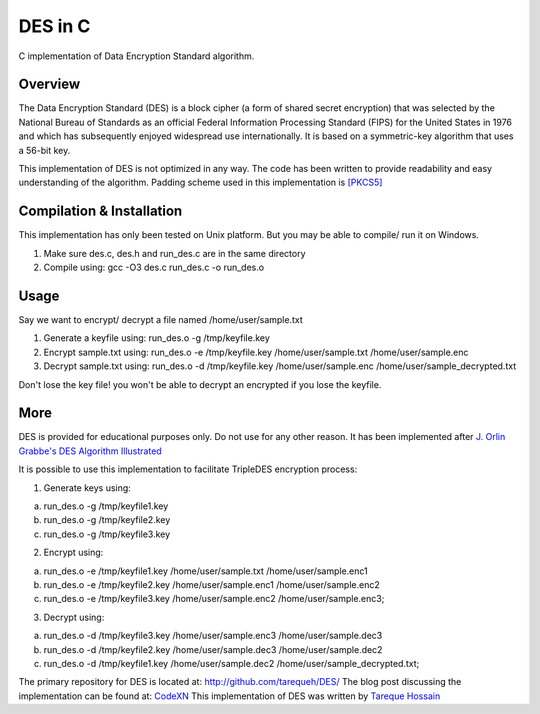 ###################
 DES in C
###################
C implementation of Data Encryption Standard algorithm.

Overview
========
The Data Encryption Standard (DES) is a block cipher (a form of shared secret encryption) that was selected by the National 
Bureau of Standards as an official Federal Information Processing Standard (FIPS) for the United States in 1976 and which 
has subsequently enjoyed widespread use internationally. It is based on a symmetric-key algorithm that uses a 56-bit key.

This implementation of DES is not optimized in any way. The code has been written to provide readability and easy 
understanding of the algorithm. Padding scheme used in this implementation is `[PKCS5] <ftp://ftp.rsasecurity.com/pub/pkcs/pkcs-5v2/pkcs5v2-0.pdf>`_

Compilation & Installation
==========================
This implementation has only been tested on Unix platform. But you may be able to compile/ run it on Windows.

1. Make sure des.c, des.h and run_des.c are in the same directory 
2. Compile using: gcc -O3 des.c run_des.c -o run_des.o   

Usage
=====
Say we want to encrypt/ decrypt a file named /home/user/sample.txt

1. Generate a keyfile using: run_des.o -g /tmp/keyfile.key
2. Encrypt sample.txt using: run_des.o -e /tmp/keyfile.key /home/user/sample.txt /home/user/sample.enc
3. Decrypt sample.txt using: run_des.o -d /tmp/keyfile.key /home/user/sample.enc /home/user/sample_decrypted.txt

Don't lose the key file! you won't be able to decrypt an encrypted if you lose the keyfile.

More
====
DES is provided for educational purposes only. Do not use for any other reason.
It has been implemented after `J. Orlin Grabbe's DES Algorithm Illustrated <http://orlingrabbe.com/des.htm>`_

It is possible to use this implementation to facilitate TripleDES encryption process:

1. Generate keys using:

a. run_des.o -g /tmp/keyfile1.key
b. run_des.o -g /tmp/keyfile2.key
c. run_des.o -g /tmp/keyfile3.key

2. Encrypt using:

a. run_des.o -e /tmp/keyfile1.key /home/user/sample.txt /home/user/sample.enc1
b. run_des.o -e /tmp/keyfile2.key /home/user/sample.enc1 /home/user/sample.enc2
c. run_des.o -e /tmp/keyfile3.key /home/user/sample.enc2 /home/user/sample.enc3;

3. Decrypt using: 

a. run_des.o -d /tmp/keyfile3.key /home/user/sample.enc3 /home/user/sample.dec3
b. run_des.o -d /tmp/keyfile2.key /home/user/sample.dec3 /home/user/sample.dec2
c. run_des.o -d /tmp/keyfile1.key /home/user/sample.dec2 /home/user/sample_decrypted.txt; 

The primary repository for DES is located at: `http://github.com/tarequeh/DES/ <http://github.com/tarequeh/DES/>`_ The blog post
discussing the implementation can be found at: `CodeXN <http://www.codexn.com>`_
This implementation of DES was written by `Tareque Hossain <mailto:tareque@codexn.com>`_
